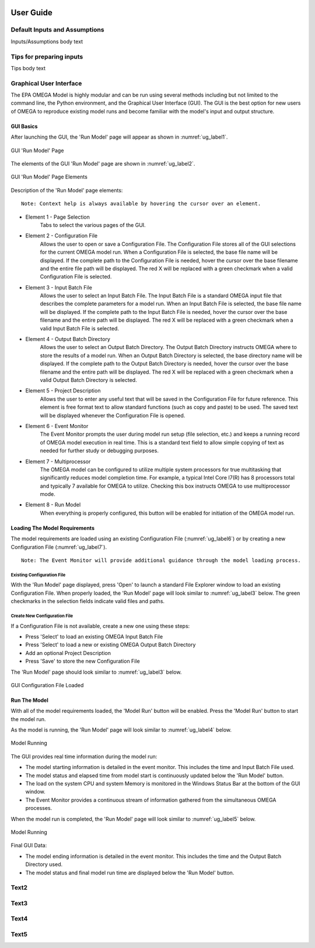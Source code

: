 .. image:: _static/epa_logo_1.jpg

User Guide
==========

Default Inputs and Assumptions
^^^^^^^^^^^^^^^^^^^^^^^^^^^^^^
Inputs/Assumptions body text

Tips for preparing inputs
^^^^^^^^^^^^^^^^^^^^^^^^^
Tips body text

.. _graphical_user_interface_label:

Graphical User Interface
^^^^^^^^^^^^^^^^^^^^^^^^
The EPA OMEGA Model is highly modular and can be run using several methods including but not limited to the command line, the Python environment, and the Graphical User Interface (GUI).  The GUI is the best option for new users of OMEGA to reproduce existing model runs and become familiar with the model's input and output structure.

GUI Basics
----------
After launching the GUI, the 'Run Model' page will appear as shown in :numref:`ug_label1`.

.. _ug_label1:
.. figure:: _static/ug_figures/gui_run_model_page.jpg
    :align: center

    GUI 'Run Model' Page

The elements of the GUI 'Run Model' page are shown in :numref:`ug_label2`.

.. _ug_label2:
.. figure:: _static/ug_figures/gui_run_model_page_elements.jpg
    :align: center

    GUI 'Run Model' Page Elements

Description of the 'Run Model' page elements:

::

    Note: Context help is always available by hovering the cursor over an element.

*  Element 1 - Page Selection
    Tabs to select the various pages of the GUI.

*  Element 2 - Configuration File
    Allows the user to open or save a Configuration File.  The Configuration File stores all of the GUI selections for the current OMEGA model run.  When a Configuration File is selected, the base file name will be displayed.  If the complete path to the Configuration File is needed, hover the cursor over the base filename and the entire file path will be displayed.  The red X will be replaced with a green checkmark when a valid Configuration File is selected.

*  Element 3 - Input Batch File
    Allows the user to select an Input Batch File.  The Input Batch File is a standard OMEGA input file that describes the complete parameters for a model run.  When an Input Batch File is selected, the base file name will be displayed.  If the complete path to the Input Batch File is needed, hover the cursor over the base filename and the entire path will be displayed.  The red X will be replaced with a green checkmark when a valid Input Batch File is selected.

*  Element 4 - Output Batch Directory
    Allows the user to select an Output Batch Directory.  The Output Batch Directory instructs OMEGA where to store the results of a model run.  When an Output Batch Directory is selected, the base directory name will be displayed.  If the complete path to the Output Batch Directory is needed, hover the cursor over the base filename and the entire path will be displayed.  The red X will be replaced with a green checkmark when a valid Output Batch Directory is selected.

*  Element 5 - Project Description
    Allows the user to enter any useful text that will be saved in the Configuration File for future reference.  This element is free format text to allow standard functions (such as copy and paste) to be used.  The saved text will be displayed whenever the Configuration File is opened.

*  Element 6 - Event Monitor
    The Event Monitor prompts the user during model run setup (file selection, etc.) and keeps a running record of OMEGA model execution in real time.  This is a standard text field to allow simple copying of text as needed for further study or debugging purposes.

*  Element 7 - Multiprocessor
    The OMEGA model can be configured to utilize multiple system processors for true multitasking that significantly reduces model completion time.  For example, a typical Intel Core I7(R) has 8 processors total and typically 7 available for OMEGA to utilize.  Checking this box instructs OMEGA to use multiprocessor mode.

*  Element 8 - Run Model
    When everything is properly configured, this button will be enabled for initiation of the OMEGA model run.

Loading The Model Requirements
------------------------------
The model requirements are loaded using an existing Configuration File  (:numref:`ug_label6`) or by creating a new Configuration File (:numref:`ug_label7`).

::

    Note: The Event Monitor will provide additional guidance through the model loading process.

.. _ug_label6:

Existing Configuration File
+++++++++++++++++++++++++++
With the 'Run Model' page displayed, press 'Open' to launch a standard File Explorer window to load an existing Configuration File.  When properly loaded, the 'Run Model' page will look similar to :numref:`ug_label3` below.  The green checkmarks in the selection fields indicate valid files and paths.

.. _ug_label7:

Create New Configuration File
+++++++++++++++++++++++++++++
If a Configuration File is not available, create a new one using these steps:

* Press 'Select' to load an existing OMEGA Input Batch File
* Press 'Select' to load a new or existing OMEGA Output Batch Directory
* Add an optional Project Description
* Press 'Save' to store the new Configuration File

The 'Run Model' page should look similar to :numref:`ug_label3` below.

.. _ug_label3:
.. figure:: _static/ug_figures/gui_model_loaded.jpg
    :align: center

    GUI Configuration File Loaded

Run The Model
-------------
With all of the model requirements loaded, the 'Model Run' button will be enabled.  Press the 'Model Run' button to start the model run.

As the model is running, the 'Run Model' page will look similar to :numref:`ug_label4` below.

.. _ug_label4:
.. figure:: _static/ug_figures/gui_model_running.jpg
    :align: center

    Model Running

The GUI provides real time information during the model run:

* The model starting information is detailed in the event monitor.  This includes the time and Input Batch File used.
* The model status and elapsed time from model start is continuously updated below the 'Run Model' button.
* The load on the system CPU and system Memory is monitored in the Windows Status Bar at the bottom of the GUI window.
* The Event Monitor provides a continuous stream of information gathered from the simultaneous OMEGA processes.

When the model run is completed, the 'Run Model' page will look similar to :numref:`ug_label5` below.

.. _ug_label5:
.. figure:: _static/ug_figures/gui_model_complete.jpg
    :align: center

    Model Running

Final GUI Data:

* The model ending information is detailed in the event monitor.  This includes the time and the Output Batch Directory used.
* The model status and final model run time are displayed below the 'Run Model' button.


Text2
^^^^^

Text3
^^^^^

Text4
^^^^^

Text5
^^^^^
